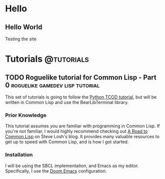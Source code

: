 #+HUGO_SECTION: posts
#+HUGO_BASE_DIR: ./

* Hello
** Hello World
:PROPERTIES:
:EXPORT_FILE_NAME: hello-world
:EXPORT_DATE: 2019-06-23
:END:
Testing the site
* Tutorials :@tutorials:
** TODO Roguelike tutorial for Common Lisp - Part 0 :roguelike:gamedev:lisp:tutorial:
:PROPERTIES:
:EXPORT_FILE_NAME: roguelike-tutorial-part0
:EXPORT_DATE: 2019-06-23
:END:
This set of tutorials is going to follow the [[http://rogueliketutorials.com/tutorials/tcod/][Python TCOD tutorial]], but will be
written in Common Lisp and use the BearLibTerminal library.
*** Prior Knowledge
This tutorial assumes you are familiar with programming in Common Lisp. If
you're not familiar, I would highly recommend checking out [[http://stevelosh.com/blog/2018/08/a-road-to-common-lisp/][A Road to Common Lisp]]
on Steve Losh's blog. It provides many valuable resources to get up to speed
with Common Lisp, and is how I got started.
*** Installation
I will be using the SBCL implementation, and Emacs as my editor. Specifically, I
use the [[https://github.com/hlissner/doom-emacs][Doom Emacs]] configuration.
